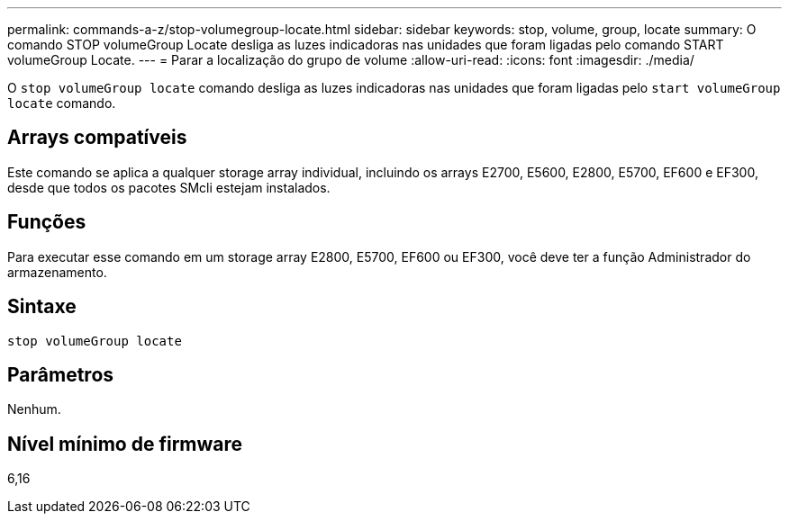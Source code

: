 ---
permalink: commands-a-z/stop-volumegroup-locate.html 
sidebar: sidebar 
keywords: stop, volume, group, locate 
summary: O comando STOP volumeGroup Locate desliga as luzes indicadoras nas unidades que foram ligadas pelo comando START volumeGroup Locate. 
---
= Parar a localização do grupo de volume
:allow-uri-read: 
:icons: font
:imagesdir: ./media/


[role="lead"]
O `stop volumeGroup locate` comando desliga as luzes indicadoras nas unidades que foram ligadas pelo `start volumeGroup locate` comando.



== Arrays compatíveis

Este comando se aplica a qualquer storage array individual, incluindo os arrays E2700, E5600, E2800, E5700, EF600 e EF300, desde que todos os pacotes SMcli estejam instalados.



== Funções

Para executar esse comando em um storage array E2800, E5700, EF600 ou EF300, você deve ter a função Administrador do armazenamento.



== Sintaxe

[listing]
----
stop volumeGroup locate
----


== Parâmetros

Nenhum.



== Nível mínimo de firmware

6,16

